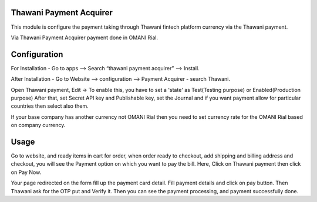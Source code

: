========================
Thawani Payment Acquirer
========================

This module is configure the payment taking through Thawani fintech platform currency via the Thawani payment.

Via Thawani Payment Acquirer payment done in OMANI Rial.

=============
Configuration
=============

For Installation - Go to apps --> Search “thawani payment acquirer” --> Install.

After Installation - Go to Website --> configuration --> Payment Acquirer - search Thawani.

Open Thawani payment, Edit -> To enable this, you have to set a 'state' as Test(Testing purpose) or Enabled(Production purpose)
After that, set Secret API key and Publishable key, set the Journal and if you want payment allow for particular countries then select also them.

If your base company has another currency not OMANI Rial then you need to set currency rate for the OMANI Rial based on company currency.

=====
Usage
=====

Go to website, and ready items in cart for order, when order ready to checkout, add shipping and billing address
and checkout, you will see the Payment option on which you want to pay the bill.
Here, Click on Thawani payment then click on Pay Now.

Your page redirected on the form fill up the payment card detail. Fill payment details and click on pay button.
Then Thawani ask for the OTP put and Verify it.
Then you can see the payment processing, and payment successfully done.


